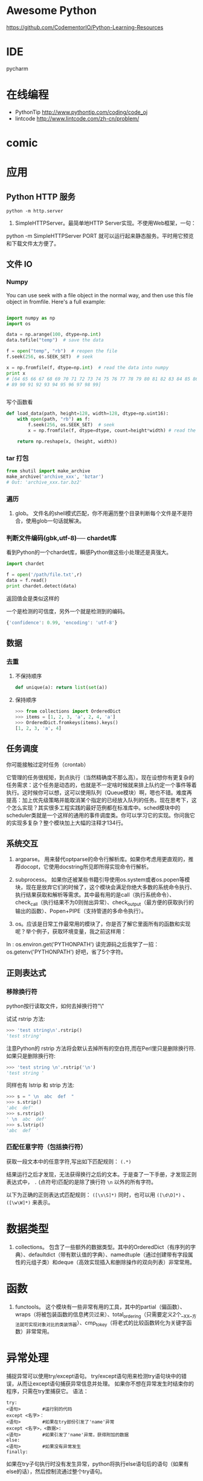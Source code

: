# -*- mode: Org; org-download-image-dir: "../../images"; -*-
#+BEGIN_COMMENT
.. title: python
.. slug: python
#+END_COMMENT

* Awesome Python

https://github.com/CodementorIO/Python-Learning-Resources
* IDE
 pycharm
* 在线编程
- PythonTip
   http://www.pythontip.com/coding/code_oj
- lintcode
   http://www.lintcode.com/zh-cn/problem/
* comic

#+DOWNLOADED: http://sophai.github.io/arch_2013/files_2013/Coding/python_comic/02_img.jpg @ 2017-01-10 10:53:23
[[file:../../images/comic/02_img_2017-01-10_10-53-23.jpg]]

#+DOWNLOADED: http://sophai.github.io/arch_2013/files_2013/Coding/python_comic/01_python.png @ 2017-01-10 10:55:35
[[file:../../images/comic/01_python_2017-01-10_10-55-35.png]]
* 应用
** Python HTTP 服务

=python -m http.server=

4. SimpleHTTPServer。最简单地HTTP Server实现。不使用Web框架，一句：
python -m SimpleHTTPServer PORT
就可以运行起来静态服务。平时用它预览和下载文件太方便了。

** 文件 IO
*** Numpy
You can use seek with a file object in the normal way, and then use this file object in fromfile. Here's a full example:

#+BEGIN_SRC python

import numpy as np
import os

data = np.arange(100, dtype=np.int)
data.tofile("temp")  # save the data

f = open("temp", "rb")  # reopen the file
f.seek(256, os.SEEK_SET)  # seek

x = np.fromfile(f, dtype=np.int)  # read the data into numpy
print x 
# [64 65 66 67 68 69 70 71 72 73 74 75 76 77 78 79 80 81 82 83 84 85 86 87 88
# 89 90 91 92 93 94 95 96 97 98 99]


#+END_SRC

写个函数看
#+BEGIN_SRC python
def load_data(path, height=128, width=128, dtype=np.uint16):
    with open(path, "rb") as f:
        f.seek(256, os.SEEK_SET)  # seek
        x = np.fromfile(f, dtype=dtype, count=height*width) # read the data into numpy

    return np.reshape(x, (height, width))
#+END_SRC
*** tar 打包
#+BEGIN_SRC python
  from shutil import make_archive
  make_archive('archive_xxx', 'bztar')
  # Out: 'archive_xxx.tar.bz2'
#+END_SRC
*** 遍历

4. glob。 文件名的shell模式匹配，你不用遍历整个目录判断每个文件是不是符合，使用glob一句话就解决。
*** 判断文件编码(gbk,utf-8)── chardet库
看到Python的一个chardet库，瞬感Python做这些小处理还是真强大。

#+BEGIN_SRC python
import chardet

f = open('/path/file.txt',r)
data = f.read()
print chardet.detect(data) 
#+END_SRC

返回值会是类似这样的

一个是检测的可信度，另外一个就是检测到的编码。

#+BEGIN_SRC python
{'confidence': 0.99, 'encoding': 'utf-8'} 
#+END_SRC
** 数据
*** 去重
**** 不保持顺序
#+BEGIN_SRC python
def unique(a): return list(set(a))
#+END_SRC
**** 保持顺序
#+BEGIN_SRC python
  >>> from collections import OrderedDict
  >>> items = [1, 2, 3, 'a', 2, 4, 'a']
  >>> OrderedDict.fromkeys(items).keys()
  [1, 2, 3, 'a', 4]
#+END_SRC

** 任务调度
你可能接触过定时任务（crontab）

   它管理的任务很规矩，到点执行（当然精确度不那么高）。现在设想你有更复杂的任务需求：这个任务是动态的，也就是不一定啥时候就来排上队约定一个事件等着执行。这时候你可以想，这可以使用队列（Queue模块）啊，嗯也不错。难度再提高：加上优先级策略并能取消某个指定的已经放入队列的任务。现在思考下，这个怎么实现？其实很多工程实践的最好范例都在标准库中。sched模块中的scheduler类就是一个这样的通用的事件调度类。你可以学习它的实现。你问我它的实现多复杂？整个模块加上大幅的注释才134行。
** 系统交互
1. argparse。 用来替代optparse的命令行解析库。如果你考虑用更直观的，推荐docopt，它使用docstring所见即所得实现命令行解析。

2. subprocess。 如果你还被某些书籍引导使用os.system或者os.popen等模块，现在是放弃它们的时候了，这个模块会满足你绝大多数的系统命令执行、执行结果获取和解析等需求。其中最有用的是call（执行系统命令）、check_call（执行结果不为0则抛出异常）、check_output（最方便的获取执行的输出的函数）、Popen+PIPE（支持管道的多命令执行）。

3. os。应该是日常工作最常用的模块了，你是否了解它里面所有的函数和实现呢？举个例子，获取环境变量，我之前这样用：
In : os.environ.get('PYTHONPATH')
读完源码之后我学了一招：
os.getenv('PYTHONPATH')
好吧，省了5个字符。
** 正则表达式
*** 移除换行符
  python按行读取文件，如何去掉换行符"\\n"

 试试 rstrip 方法:

#+BEGIN_SRC python
 >>> 'test string\n'.rstrip()
 'test string'
#+END_SRC
 

 注意Python的 rstrip 方法将会默认去掉所有的空白符,而在Perl里只是删除换行符.如果只是删除换行符:

#+BEGIN_SRC python
 >>> 'test string \n'.rstrip('\n')
 'test string '
#+END_SRC
 

 同样也有 lstrip 和 strip 方法:

#+BEGIN_SRC python
 >>> s = " \n  abc  def  "
 >>> s.strip()
 'abc  def'
 >>> s.rstrip()
 ' \n  abc  def'
 >>> s.lstrip()
 'abc  def  ' 
#+END_SRC
*** 匹配任意字符（包括换行符）
获取一段文本中的任意字符,写出如下匹配规则：
=(.*)=

结果运行之后才发现，无法获得换行之后的文本。于是查了一下手册，才发现正则表达式中， =.= (点符号)匹配的是除了换行符 =\n= 以外的所有字符。


以下为正确的正则表达式匹配规则： =([\s\S]*)= 
同时，也可以用 =([\d\D]*)= 、 =([\w\W]*)= 来表示。
* 数据类型 
2. collections。 包含了一些额外的数据类型。其中的OrderedDict（有序列的字典）、defaultdict（带有默认值的字典）、namedtuple（通过创建带有字段属性的元组子类）和deque（高效实现插入和删除操作的双向列表）非常常用。

* 函数

3. functools。 这个模块有一些非常有用的工具，其中的partial（偏函数）、wraps（将被包装函数的信息拷贝过来）、total_ordering（只需要定义2个__XX__方法就可实现对象对比的类装饰器）、cmp_to_key（将老式的比较函数转化为关键字函数）非常常用。 

* 异常处理
捕捉异常可以使用try/except语句。
try/except语句用来检测try语句块中的错误，从而让except语句捕获异常信息并处理。
如果你不想在异常发生时结束你的程序，只需在try里捕获它。
语法：

#+BEGIN_EXAMPLE
try:
<语句>        #运行别的代码
except <名字>：
<语句>        #如果在try部份引发了'name'异常
except <名字>，<数据>:
<语句>        #如果引发了'name'异常，获得附加的数据
else:
<语句>        #如果没有异常发生 
finally:
#+END_EXAMPLE


如果在try子句执行时没有发生异常，python将执行else语句后的语句（如果有else的话），然后控制流通过整个try语句。
* 装饰器
** 上下文管理 
 装饰器contextmanager+yield的docstring清楚地不能再清楚了：

 #+BEGIN_SRC python
   # Typical usage: 
   #     @contextmanager
   #     def some_generator(<arguments>):
   #         <setup>
   #         try:
   #             yield <value>
   #         finally:
   #             <cleanup>

   # This makes this:

   #     with some_generator(<arguments>) as <variable>:
   #         <body>

   # equivalent to this: 

   #     <setup>
   #     try:
   #         <variable> = <value>
   #         <body>
   #     finally:
   #         <cleanup>

 #+END_SRC



* 多进程多线程

** 通用写法
multiprocessing.dummy replicates the API of multiprocessing but is no more than a wrapper around the threading module.

恍然大悟！！！如果分不清任务是CPU密集型还是IO密集型，我就用如下2个方法分别试：

#+BEGIN_SRC python
from multiprocessing import Pool
from multiprocessing.dummy import Pool
#+END_SRC

哪个速度快就用那个。从此以后我都尽量在写兼容的方式，这样在多线程/多进程之间切换非常方便。
** 相关模块
7. Queue。这个模块用于多线程编程，它是一个线程安全的FIFO（先进先出）的队列实现。如果是多进程编程，选用multiprocessing.queues中的Queue、SimpleQueue、JoinableQueue这三个队列实现。 
5. multiprocessing。多进程模块，这重要性就不说了。
10. threading。多线程模块，重要性也不必说。


* 与 C 进行交互

** Python调用C/C++（使用SWIG）
作者：Jerry Jho
链接：https://www.zhihu.com/question/23003213/answer/56121859
来源：知乎

除了SWIG，市面上还有若干用于Python扩展的工具包，比较知名的还有Boost.Python、SIP等，此外，Cython由于可以直接集成C/C++代码，并方便的生成Python模块，故也可以完成扩展Python的任务。

SWIG的一个优势，它不仅可以用于Python，也可以用于其他语言。如今SWIG已经支持C/C++的好基友Java，主流脚本语言Python、Perl、Ruby、PHP、JavaScript、tcl、Lua，还有Go、C#，以及R。SWIG是基于配置的，也就是说，原则上一套配置改变不同的编译方法就能适用各种语言（当然，这是理想情况了……）

用SWIG扩展Python，你需要有一个待扩展的C/C++库。这个库有可能是你自己写的，也有可能是某个项目提供的。这里举一个不浮夸的例子：希望在Python中用到SSE4指令集的CRC32指令。

 首先打开指令集的文档：https://software.intel.com/en-us/node/514245

 可以看到有6个函数。分析6个函数的原型，其参数和返回值都是简单的整数。于是书写SWIG的配置文件（为了简化起见，未包含2个64位函数）：
#+BEGIN_EXAMPLE
 /* File: mymodule.i */
 %module mymodule

 %{
 #include "nmmintrin.h"
 %}

 int _mm_popcnt_u32(unsigned int v);
 unsigned int _mm_crc32_u8 (unsigned int crc, unsigned char v);
 unsigned int _mm_crc32_u16(unsigned int crc, unsigned short v);
 unsigned int _mm_crc32_u32(unsigned int crc, unsigned int v); 
#+END_EXAMPLE

接下来使用SWIG将这个配置文件编译为所谓Python Module Wrapper

=swig -python mymodule.i=

 得到一个 mymodule_wrap.c和一个mymodule.py。把它编译为Python扩展：

#+BEGIN_EXAMPLE
 Windows：

 cl /LD mymodule_wrap.c /o _mymodule.pyd -IC:\Python27\include C:\Python27\libs\python27.lib

 Linux：

 gcc -fPIC -shared mymodule_wrap.c -o _mymodule.so -I/usr/include/python2.7/ -lpython2.7
#+END_EXAMPLE
 注意输出文件名前面要加一个下划线。

 现在可以立即在Python下使用这个module了：

#+BEGIN_SRC python
 >>> import mymodule
 >>> mymodule._mm_popcnt_u32(10)
 2 
#+END_SRC
 回顾这个配置文件分为3个部分：
 - 定义module名称mymodule，通常，module名称要和文件名保持一致。
 - %{ %} 包裹的部分是C语言的代码，这段代码会原封不动的复制到mymodule_wrap.c
 - 欲导出的函数签名列表。直接从头文件里复制过来即可。

 还记得本文第2节的那个great_function吗？有了SWIG，事情就会变得如此简单：

#+BEGIN_SRC c
 /* great_module.i */
 %module great_module
 %{
 int great_function(int a) {
     return a + 1;
 }
 %}
 int great_function(int a); 
#+END_SRC

换句话说，SWIG自动完成了诸如Python类型转换、module初始化、导出代码表生成的诸多工作。


 对于C++，SWIG也可以应对。例如以下代码有C++类的定义：

#+BEGIN_SRC c
 //great_class.h
 #ifndef GREAT_CLASS
 #define GREAT_CLASS
 class Great {
     private:
         int s;
     public:
         void setWall (int _s) {s = _s;};
         int getWall () {return s;};
 };
 #endif // GREAT_CLASS 
#+END_SRC
对应的SWIG配置文件

#+BEGIN_EXAMPLE
 /* great_class.i */
 %module great_class
 %{
 #include "great_class.h"
 %}
 %include "great_class.h" 
#+END_EXAMPLE
这里不再重新敲一遍class的定义了，直接使用SWIG的%include指令

 SWIG编译时要加-c++这个选项，生成的扩展名为cxx

#+BEGIN_EXAMPLE
 swig -c++ -python great_class.i 

 Windows下编译：
 cl /LD great_class_wrap.cxx /o _great_class.pyd -IC:\Python27\include C:\Python27\libs\python27.lib
 Linux，使用C++的编译器

 g++ -fPIC -shared great_class_wrap.cxx -o _great_class.so  -I/usr/include/python2.7/ -lpython2.7 
#+END_EXAMPLE

在Python交互模式下测试：
#+BEGIN_SRC python
 >>> import great_class
 >>> c = great_class.Great()
 >>> c.setWall(5)
 >>> c.getWall()
 5 
#+END_SRC

也就是说C++的class会直接映射到Python class

 SWIG非常强大，对于Python接口而言，简单类型，甚至指针，都无需人工干涉即可自动转换，而复杂类型，尤其是自定义类型，SWIG提供了typemap供转换。而一旦使用了typemap，配置文件将不再在各个语言当中通用。


 写在最后：
 由于CPython自身的结构设计合理，使得Python的C/C++扩展非常容易。如果打算快速完成任务，Cython（C/C++调用Python）和SWIG（Python调用C/C++）是很不错的选择。但是，一旦涉及到比较复杂的转换任务，无论是继续使用Cython还是SWIG，仍然需要学习Python源代码。


* python 风格规范 google 开源项目
** 字符串


 即使参数都是字符串, 使用%操作符或者格式化方法格式化字符串. 不过也不能一概而论, 你需要在+和%之间好好判定.

 Yes:
#+BEGIN_SRC python
  x = a + b
  x = '%s, %s!' % (imperative, expletive)
  x = '{}, {}!'.format(imperative, expletive)
  x = 'name: %s; score: %d' % (name, n)
  x = 'name: {}; score: {}'.format(name, n) 
#+END_SRC
 No:
#+BEGIN_SRC python
  x = '%s%s' % (a, b)  # use + in this case
  x = '{}{}'.format(a, b)  # use + in this case
  x = imperative + ', ' + expletive + '!'
  x = 'name: ' + name + '; score: ' + str(n)
#+END_SRC

* 精选库
** 科学计算
- numpy
- scipy
** 爬虫
- scrapy
